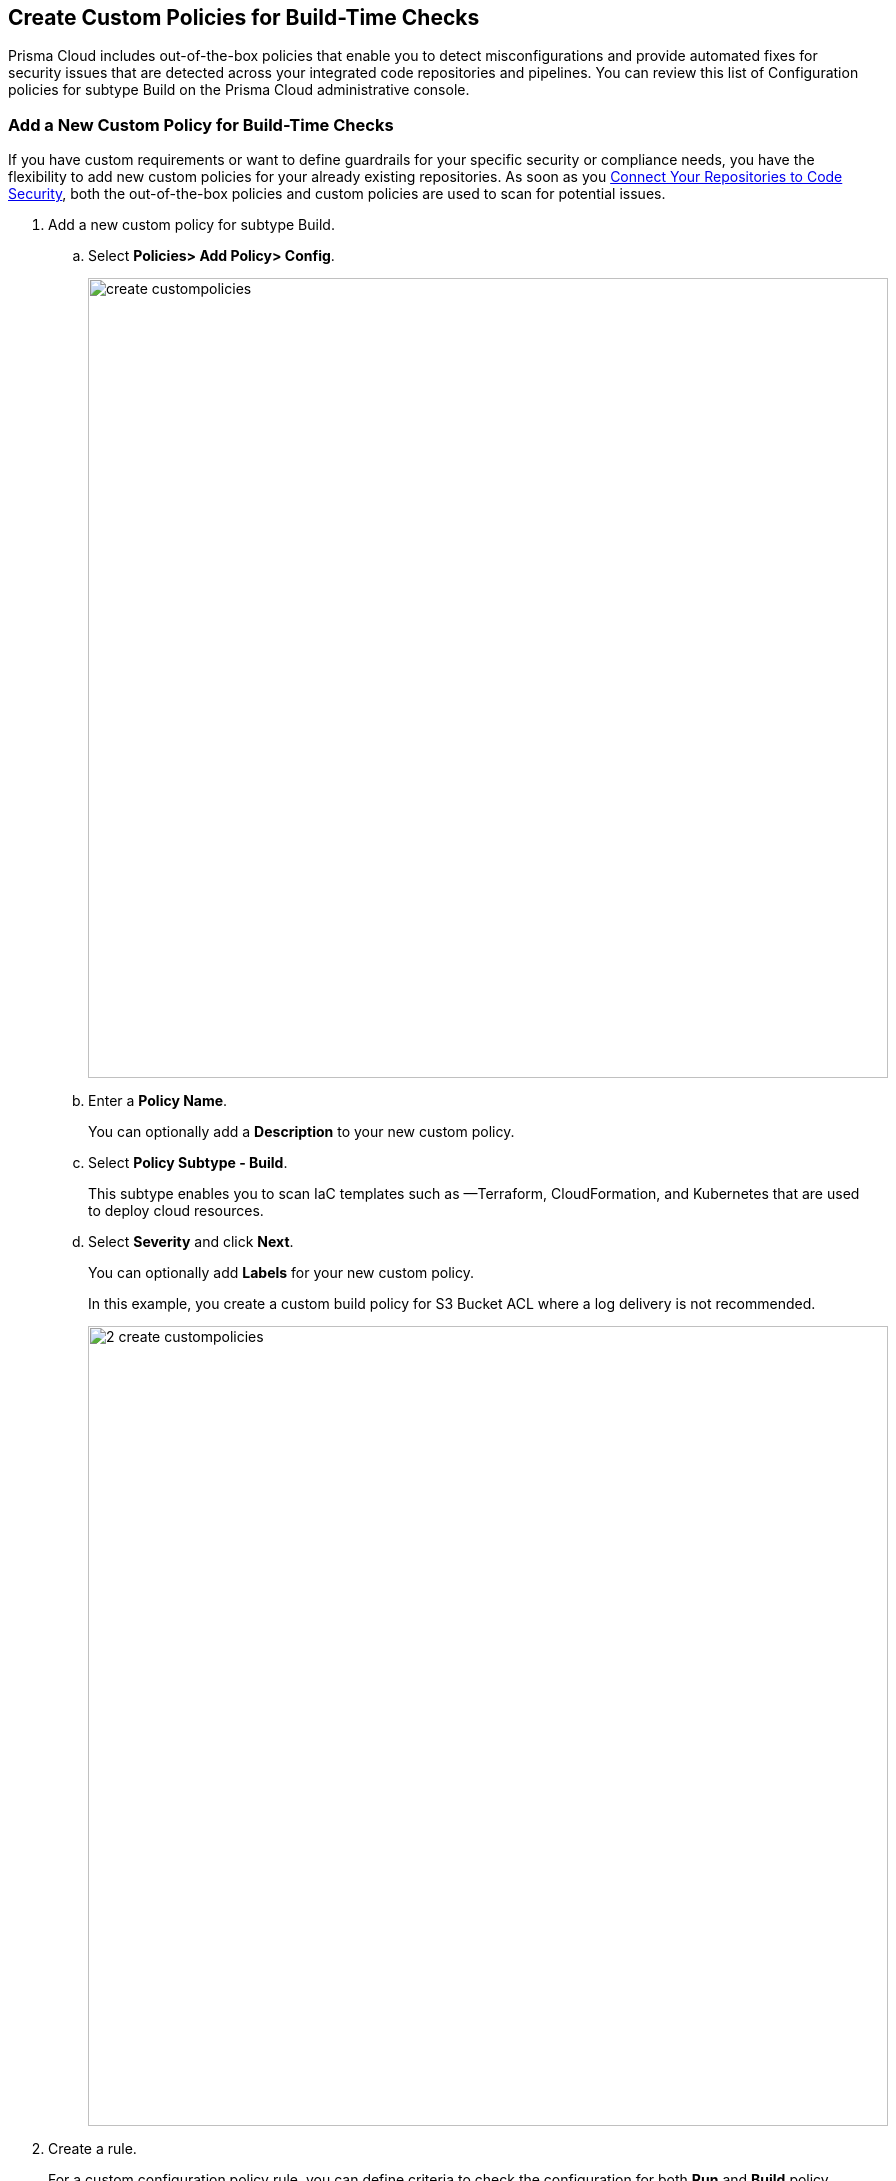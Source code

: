 == Create Custom Policies for Build-Time Checks

Prisma Cloud includes out-of-the-box policies that enable you to detect misconfigurations and provide automated fixes for security issues that are detected across your integrated code repositories and pipelines.
You can review this list of Configuration policies for subtype Build on the Prisma Cloud administrative console.

[.task]

=== Add a New Custom Policy for Build-Time Checks

If you have custom requirements or want to define guardrails for your specific security or compliance needs, you have the flexibility to add new custom policies for your already existing repositories. As soon as you xref:../../../connect_your_repo.adoc[Connect Your Repositories to Code Security], both the out-of-the-box policies and custom  policies are used to scan for potential issues.

[.procedure]

. Add a new custom policy for subtype Build.

.. Select  *Policies> Add Policy> Config*.
+
image::create_custompolicies.png[width=800]

.. Enter a *Policy Name*.
+
You can optionally add a *Description* to your new custom policy.

.. Select *Policy Subtype - Build*.
+
This subtype enables you to scan IaC templates such as —Terraform, CloudFormation, and Kubernetes that are used to deploy cloud resources.

.. Select *Severity* and click *Next*.
+
You can optionally add *Labels* for your new custom policy.
+
In this example, you create a custom build policy for S3 Bucket ACL where a log delivery is not recommended.
+
image::_2_create_custompolicies.png[width=800]

. Create a rule.
+
For a custom configuration policy rule, you can define criteria to check the configuration for both *Run* and *Build* policy subtypes, that is run-time and build-time checks.
In this example, you create only a custom build policy rule.
+
When creating a build rule for your policy, you must specify what the policy is checking for and against which resource. To do this, you specify the *Category Type*, *Cloud* *Provider*, *Resource Type*, and *Query*. After the scan, any resource that does not match the criteria you define, fails the policy check. You can view the policy violation in the *Code* page.
+
image::_3_create_custompolicies.png[width=800]

.. Select *Category Type*, *Cloud Provider* and *Resource Type*.
+
Category type is where the policy is grouped as either Elasticsearch, General, IAM, Kubernetes, Logging, Monitoring, Networking, Public, Secrets, Serverless, Storage and Vulnerabilities Net. You can use the category type to search or filter specific policies.
+
Cloud Provider is where you can create build rules only for Cloud Service Providers that are supported on Prisma Cloud.
+
Each custom build policy must be associated with a cloud provider and resource type.

.. Select *Attribute*, *Operator* and *Value* to add a *Query* to your new custom build policy.
+
The query defines the match condition to verify whether a resource does not have the specified value, or if the specified value exists.
+
Attribute is where you can define values for a configuration that describes a resource. The attribute value also defines the presence or absence of an attribute in the query.
+
You can use And/OR logic to create a rule with more than one query. The And/Or logic helps you create multiple blocks within the policy where attributes can be defined and associated with resources.
+
Using the And/Or logic you can define the association between multiple blocks in a specific YAML policy definition. You can use the And logic when you want to indicate a connection between two types of resources, in only a subset of the defined resource. You can use both And/Or logic to indicate a collection of value pairs in a query.

.. Test Query to preview a list of existing resources that are not compliant with the build query you defined.
+
You can view the number of matching results and the code preview.
+
In this example, the test results for the S3 Bucket ACL query.
+
image::_4_create_custompolicies.png[width=800]

. Add Compliance Standards.
+
image::_5_create_custompolicies.png[width=800]

.. Select *Standard*, *Requirement* and *Sections* and click *Next*.
+
You can add multiple compliance standards for a custom policy.

. Add remediation to the policy.
+
image::_6_custompolicies.png[width=800]

. Submit your custom policy.
+
image::_7_custompolicies.png[width=800]
+
Your resources are scanned with your new custom build policy on the next scan. You can identify the resources that failed the check and triggered a policy violation on *Code* page.
